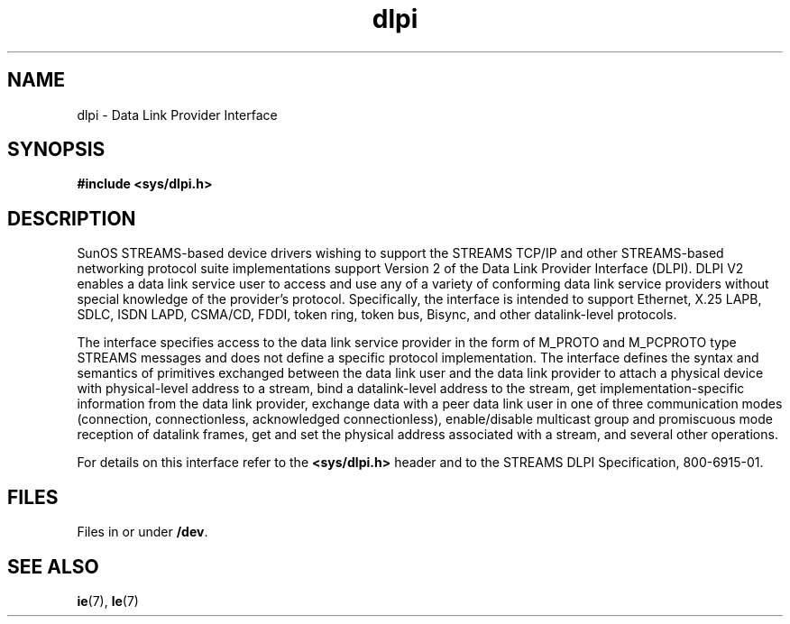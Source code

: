 .\" @(#)dlpi.7 1.8 92/03/25 SMI; new for 5.0
.TH dlpi 7 "2 Oct 1991"
.SH NAME
dlpi \- Data Link Provider Interface
.SH SYNOPSIS
.B #include <sys/dlpi.h>
.SH DESCRIPTION
.IX "dlpi" "" "\fLdlpi\fP \(em Data Link Provider Interface"
.IX "I/O"  "data link provider interface" "" "data link provider interface \(em \fLdlpi\fP" 
.IX "Data Link Provider Interface" "dlpi" "" "\(em \fLdlpi\fP"
.LP
SunOS STREAMS-based device drivers wishing to support
the STREAMS TCP/IP and other STREAMS-based networking protocol
suite implementations
support Version 2 of the Data Link Provider Interface (DLPI).
DLPI V2 enables a data link service user to access
and use any of a variety of conforming
data link service providers
without special knowledge of the provider's protocol.
Specifically,
the interface is intended to support Ethernet,
X.25 LAPB,
SDLC,
ISDN LAPD,
CSMA/CD,
FDDI,
token ring,
token bus,
Bisync,
and other datalink-level protocols.
.LP
The interface specifies access to the data link service provider
in the form of M_PROTO and M_PCPROTO type STREAMS messages
and does not define a specific protocol implementation.
The interface defines the syntax and semantics of primitives
exchanged between the data link user and the data link provider
to attach a physical device with physical-level address to a stream,
bind a datalink-level address to the stream,
get implementation-specific information from the data link provider,
exchange data with a peer data link user in one of three
communication modes
(connection,
connectionless,
acknowledged connectionless),
enable/disable multicast group and promiscuous mode
reception of datalink frames,
get and set the physical address associated with a stream,
and several other operations.
.LP
For details on this interface refer to the 
.B <sys/dlpi.h>
header and
to the STREAMS DLPI Specification,
800-6915-01.
.SH FILES
.LP
Files in or under
.BR /dev .
.SH "SEE ALSO"
.BR ie (7),
.BR le (7)
